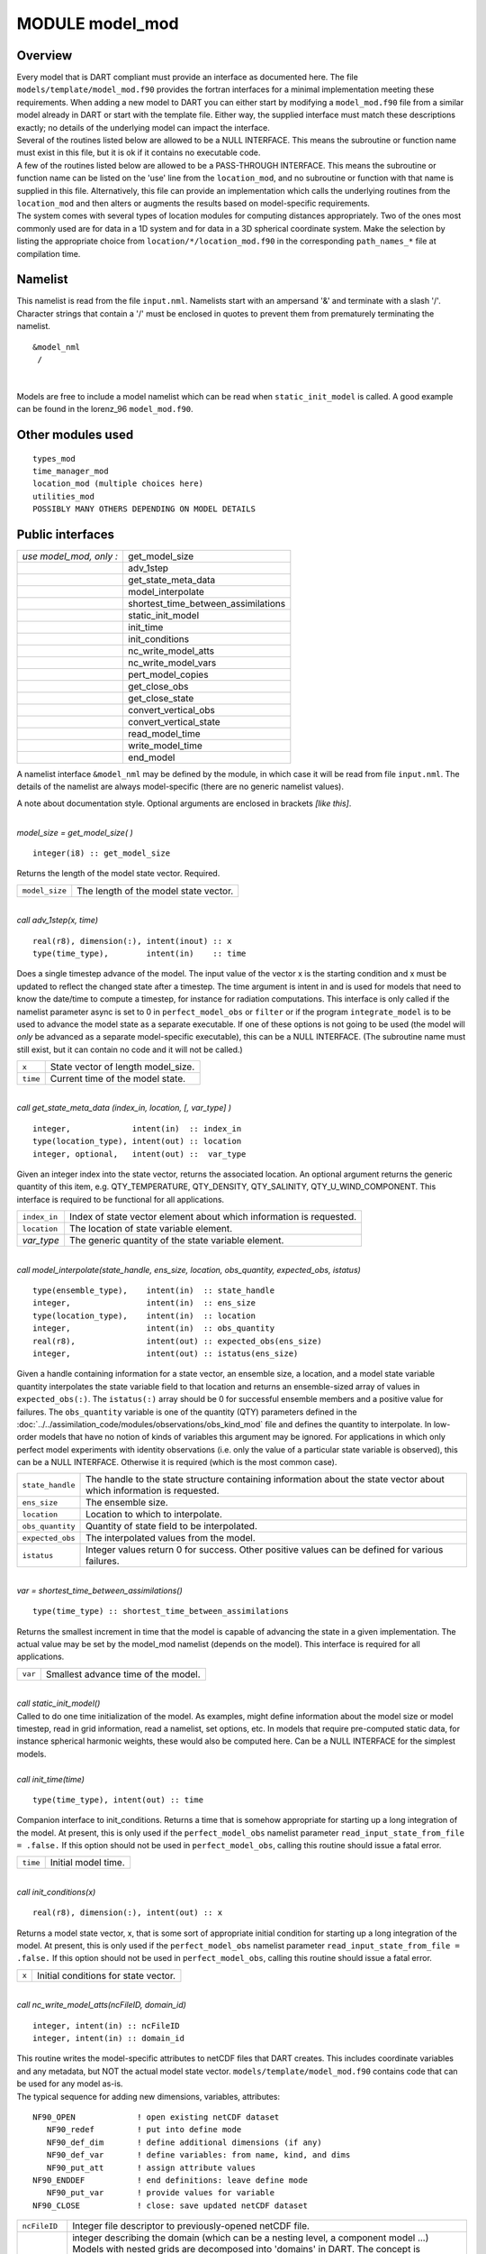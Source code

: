 MODULE model_mod
================

Overview
--------

| Every model that is DART compliant must provide an interface as documented here. The file
  ``models/template/model_mod.f90`` provides the fortran interfaces for a minimal implementation meeting these
  requirements. When adding a new model to DART you can either start by modifying a ``model_mod.f90`` file from a
  similar model already in DART or start with the template file. Either way, the supplied interface must match these
  descriptions exactly; no details of the underlying model can impact the interface.
| Several of the routines listed below are allowed to be a NULL INTERFACE. This means the subroutine or function name
  must exist in this file, but it is ok if it contains no executable code.
| A few of the routines listed below are allowed to be a PASS-THROUGH INTERFACE. This means the subroutine or function
  name can be listed on the 'use' line from the ``location_mod``, and no subroutine or function with that name is
  supplied in this file. Alternatively, this file can provide an implementation which calls the underlying routines from
  the ``location_mod`` and then alters or augments the results based on model-specific requirements.
| The system comes with several types of location modules for computing distances appropriately. Two of the ones most
  commonly used are for data in a 1D system and for data in a 3D spherical coordinate system. Make the selection by
  listing the appropriate choice from ``location/*/location_mod.f90`` in the corresponding ``path_names_*`` file at
  compilation time.

Namelist
--------

This namelist is read from the file ``input.nml``. Namelists start with an ampersand '&' and terminate with a slash '/'.
Character strings that contain a '/' must be enclosed in quotes to prevent them from prematurely terminating the
namelist.

::

   &model_nml 
    /

| 

Models are free to include a model namelist which can be read when ``static_init_model`` is called. A good example can
be found in the lorenz_96 ``model_mod.f90``.

Other modules used
------------------

::

   types_mod
   time_manager_mod
   location_mod (multiple choices here)
   utilities_mod
   POSSIBLY MANY OTHERS DEPENDING ON MODEL DETAILS

Public interfaces
-----------------

======================= ===================================
*use model_mod, only :* get_model_size
\                       adv_1step
\                       get_state_meta_data
\                       model_interpolate
\                       shortest_time_between_assimilations
\                       static_init_model
\                       init_time
\                       init_conditions
\                       nc_write_model_atts
\                       nc_write_model_vars
\                       pert_model_copies
\                       get_close_obs
\                       get_close_state
\                       convert_vertical_obs
\                       convert_vertical_state
\                       read_model_time
\                       write_model_time
\                       end_model
======================= ===================================

A namelist interface ``&model_nml`` may be defined by the module, in which case it will be read from file ``input.nml``.
The details of the namelist are always model-specific (there are no generic namelist values).

A note about documentation style. Optional arguments are enclosed in brackets *[like this]*.

| 

.. container:: routine

   *model_size = get_model_size( )*
   ::

      integer(i8) :: get_model_size

.. container:: indent1

   Returns the length of the model state vector. Required.

   ============== =====================================
   ``model_size`` The length of the model state vector.
   ============== =====================================

| 

.. container:: routine

   *call adv_1step(x, time)*
   ::

      real(r8), dimension(:), intent(inout) :: x
      type(time_type),        intent(in)    :: time

.. container:: indent1

   Does a single timestep advance of the model. The input value of the vector x is the starting condition and x must be
   updated to reflect the changed state after a timestep. The time argument is intent in and is used for models that
   need to know the date/time to compute a timestep, for instance for radiation computations. This interface is only
   called if the namelist parameter async is set to 0 in ``perfect_model_obs`` or ``filter`` or if the program
   ``integrate_model`` is to be used to advance the model state as a separate executable. If one of these options is not
   going to be used (the model will *only* be advanced as a separate model-specific executable), this can be a NULL
   INTERFACE. (The subroutine name must still exist, but it can contain no code and it will not be called.)

   ======== ==================================
   ``x``    State vector of length model_size.
   ``time`` Current time of the model state.
   ======== ==================================

| 

.. container:: routine

   *call get_state_meta_data (index_in, location, [, var_type] )*
   ::

      integer,             intent(in)  :: index_in
      type(location_type), intent(out) :: location
      integer, optional,   intent(out) ::  var_type 

.. container:: indent1

   Given an integer index into the state vector, returns the associated location. An optional argument returns the
   generic quantity of this item, e.g. QTY_TEMPERATURE, QTY_DENSITY, QTY_SALINITY, QTY_U_WIND_COMPONENT. This interface
   is required to be functional for all applications.

   ============ ===================================================================
   ``index_in`` Index of state vector element about which information is requested.
   ``location`` The location of state variable element.
   *var_type*   The generic quantity of the state variable element.
   ============ ===================================================================

| 

.. container:: routine

   *call model_interpolate(state_handle, ens_size, location, obs_quantity, expected_obs, istatus)*
   ::

      type(ensemble_type),    intent(in)  :: state_handle
      integer,                intent(in)  :: ens_size
      type(location_type),    intent(in)  :: location
      integer,                intent(in)  :: obs_quantity
      real(r8),               intent(out) :: expected_obs(ens_size)
      integer,                intent(out) :: istatus(ens_size)

.. container:: indent1

   Given a handle containing information for a state vector, an ensemble size, a location, and a model state variable
   quantity interpolates the state variable field to that location and returns an ensemble-sized array of values in
   ``expected_obs(:)``. The ``istatus(:)`` array should be 0 for successful ensemble members and a positive value for
   failures. The ``obs_quantity`` variable is one of the quantity (QTY) parameters defined in the
   :doc:`../../assimilation_code/modules/observations/obs_kind_mod` file and defines the quantity to interpolate. In
   low-order models that have no notion of kinds of variables this argument may be ignored. For applications in which
   only perfect model experiments with identity observations (i.e. only the value of a particular state variable is
   observed), this can be a NULL INTERFACE. Otherwise it is required (which is the most common case).

   +------------------+--------------------------------------------------------------------------------------------------+
   | ``state_handle`` | The handle to the state structure containing information about the state vector about which      |
   |                  | information is requested.                                                                        |
   +------------------+--------------------------------------------------------------------------------------------------+
   | ``ens_size``     | The ensemble size.                                                                               |
   +------------------+--------------------------------------------------------------------------------------------------+
   | ``location``     | Location to which to interpolate.                                                                |
   +------------------+--------------------------------------------------------------------------------------------------+
   | ``obs_quantity`` | Quantity of state field to be interpolated.                                                      |
   +------------------+--------------------------------------------------------------------------------------------------+
   | ``expected_obs`` | The interpolated values from the model.                                                          |
   +------------------+--------------------------------------------------------------------------------------------------+
   | ``istatus``      | Integer values return 0 for success. Other positive values can be defined for various failures.  |
   +------------------+--------------------------------------------------------------------------------------------------+

| 

.. container:: routine

   *var = shortest_time_between_assimilations()*
   ::

      type(time_type) :: shortest_time_between_assimilations

.. container:: indent1

   Returns the smallest increment in time that the model is capable of advancing the state in a given implementation.
   The actual value may be set by the model_mod namelist (depends on the model). This interface is required for all
   applications.

   ======= ===================================
   ``var`` Smallest advance time of the model.
   ======= ===================================

| 

.. container:: routine

   *call static_init_model()*

.. container:: indent1

   Called to do one time initialization of the model. As examples, might define information about the model size or
   model timestep, read in grid information, read a namelist, set options, etc. In models that require pre-computed
   static data, for instance spherical harmonic weights, these would also be computed here. Can be a NULL INTERFACE for
   the simplest models.

| 

.. container:: routine

   *call init_time(time)*
   ::

      type(time_type), intent(out) :: time

.. container:: indent1

   Companion interface to init_conditions. Returns a time that is somehow appropriate for starting up a long integration
   of the model. At present, this is only used if the ``perfect_model_obs`` namelist parameter
   ``read_input_state_from_file = .false.`` If this option should not be used in ``perfect_model_obs``, calling this
   routine should issue a fatal error.

   ======== ===================
   ``time`` Initial model time.
   ======== ===================

| 

.. container:: routine

   *call init_conditions(x)*
   ::

      real(r8), dimension(:), intent(out) :: x

.. container:: indent1

   Returns a model state vector, x, that is some sort of appropriate initial condition for starting up a long
   integration of the model. At present, this is only used if the ``perfect_model_obs`` namelist parameter
   ``read_input_state_from_file = .false.`` If this option should not be used in ``perfect_model_obs``, calling this
   routine should issue a fatal error.

   ===== ====================================
   ``x`` Initial conditions for state vector.
   ===== ====================================

| 

.. container:: routine

   *call nc_write_model_atts(ncFileID, domain_id)*
   ::

      integer, intent(in) :: ncFileID
      integer, intent(in) :: domain_id

.. container:: indent1

   | This routine writes the model-specific attributes to netCDF files that DART creates. This includes coordinate
     variables and any metadata, but NOT the actual model state vector. ``models/template/model_mod.f90`` contains code
     that can be used for any model as-is.
   | The typical sequence for adding new dimensions, variables, attributes:

   ::

      NF90_OPEN             ! open existing netCDF dataset               
         NF90_redef         ! put into define mode                       
         NF90_def_dim       ! define additional dimensions (if any)     
         NF90_def_var       ! define variables: from name, kind, and dims
         NF90_put_att       ! assign attribute values                    
      NF90_ENDDEF           ! end definitions: leave define mode         
         NF90_put_var       ! provide values for variable                
      NF90_CLOSE            ! close: save updated netCDF dataset        

   +---------------+-----------------------------------------------------------------------------------------------------+
   | ``ncFileID``  | Integer file descriptor to previously-opened netCDF file.                                           |
   +---------------+-----------------------------------------------------------------------------------------------------+
   | ``domain_id`` | integer describing the domain (which can be a nesting level, a component model ...) Models with     |
   |               | nested grids are decomposed into 'domains' in DART. The concept is extended to refer to 'coupled'   |
   |               | models where one model component may be the atmosphere, another component may be the ocean, or      |
   |               | land, or ionosphere ... these would be referenced as different domains.                             |
   +---------------+-----------------------------------------------------------------------------------------------------+

| 

.. container:: routine

   *call nc_write_model_vars(ncFileID, domain_id, state_ens_handle [, memberindex] [, timeindex])*
   ::

      integer,             intent(in) :: ncFileID
      integer,             intent(in) :: domain_id
      type(ensemble_type), intent(in) :: state_ens_handle
      integer, optional,   intent(in) :: memberindex
      integer, optional,   intent(in) :: timeindex

.. container:: indent1

   | This routine may be used to write the model-specific state vector (data) to a netCDF file. Only used if
     ``model_mod_writes_state_variables = .true.``
   | Typical sequence for adding new dimensions,variables,attributes:

   ::

      NF90_OPEN             ! open existing netCDF dataset               
         NF90_redef         ! put into define mode                       
         NF90_def_dim       ! define additional dimensions (if any)      
         NF90_def_var       ! define variables: from name, kind, and dims
         NF90_put_att       ! assign attribute values                    
      NF90_ENDDEF           ! end definitions: leave define mode         
         NF90_put_var       ! provide values for variable                
      NF90_CLOSE            ! close: save updated netCDF dataset         

   +----------------------+----------------------------------------------------------------------------------------------+
   | ``ncFileID``         | file descriptor to previously-opened netCDF file.                                            |
   +----------------------+----------------------------------------------------------------------------------------------+
   | ``domain_id``        | integer describing the domain (which can be a nesting level, a component model ...)          |
   +----------------------+----------------------------------------------------------------------------------------------+
   | ``state_ens_handle`` | The handle to the state structure containing information about the state vector about which  |
   |                      | information is requested.                                                                    |
   +----------------------+----------------------------------------------------------------------------------------------+
   | ``memberindex``      | Integer index of ensemble member to be written.                                              |
   +----------------------+----------------------------------------------------------------------------------------------+
   | ``timeindex``        | The timestep counter for the given state.                                                    |
   +----------------------+----------------------------------------------------------------------------------------------+

| 

.. container:: routine

   *call pert_model_copies(state_ens_handle, ens_size, pert_amp, interf_provided)*
   ::

      type(ensemble_type), intent(inout) :: state_ens_handle
      integer,             intent(in)    :: ens_size
      real(r8),            intent(in)    :: pert_amp
      logical,             intent(out)   :: interf_provided

.. container:: indent1

   Given an ensemble handle, the ensemble size, and a perturbation amplitude; perturb the ensemble. Used to generate
   initial conditions for spinning up ensembles. If the ``model_mod`` does not want to do this, instead allowing the
   default algorithms in ``filter`` to take effect, ``interf_provided =&nbps;.false.`` and the routine can be trivial.
   Otherwise, ``interf_provided`` must be returned as ``.true.``

   +----------------------+----------------------------------------------------------------------------------------------+
   | ``state_ens_handle`` | The handle containing an ensemble of state vectors to be perturbed.                          |
   +----------------------+----------------------------------------------------------------------------------------------+
   | ``ens_size``         | The number of ensemble members to perturb.                                                   |
   +----------------------+----------------------------------------------------------------------------------------------+
   | ``pert_amp``         | the amplitude of the perturbations. The interpretation is based on the model-specific        |
   |                      | implementation.                                                                              |
   +----------------------+----------------------------------------------------------------------------------------------+
   | ``interf_provided``  | Returns false if model_mod cannot do this, else true.                                        |
   +----------------------+----------------------------------------------------------------------------------------------+

| 

.. container:: routine

   *call get_close_obs(gc, base_loc, base_type, locs, loc_qtys, loc_types, num_close, close_ind [, dist] [,
   state_handle)*
   ::

      type(get_close_type),          intent(in)  :: gc
      type(location_type),           intent(in)  :: base_loc
      integer,                       intent(in)  :: base_type
      type(location_type),           intent(in)  :: locs(:)
      integer,                       intent(in)  :: loc_qtys(:)
      integer,                       intent(in)  :: loc_types(:)
      integer,                       intent(out) :: num_close
      integer,                       intent(out) :: close_ind(:)
      real(r8),            optional, intent(out) :: dist(:)
      type(ensemble_type), optional, intent(in)  :: state_handle

.. container:: indent1

   | Given a location and quantity, compute the distances to all other locations in the ``obs`` list. The return values
     are the number of items which are within maxdist of the base, the index numbers in the original obs list, and
     optionally the distances. The ``gc`` contains precomputed information to speed the computations.
   | In general this is a PASS-THROUGH ROUTINE. It is listed on the use line for the locations_mod, and in the public
     list for this module, but has no subroutine declaration and no other code in this module:

   ::

      use location_mod, only: get_close_obs

      public :: get_close_obs

   However, if the model needs to alter the values or wants to supply an alternative implementation it can intercept the
   call like so:

   ::

      use location_mod, only: &
              lm_get_close_obs => get_close_obs
              
      public :: get_close_obs

   In this case a local ``get_close_obs()`` routine must be supplied. To call the original code in the location module
   use:

   ::

      call lm_get_close_obs(gc, base_loc, ...)

   | This subroutine will be called after ``get_close_maxdist_init`` and ``get_close_obs_init``.
   | In most cases the PASS-THROUGH ROUTINE will be used, but some models need to alter the actual distances depending
     on the observation or state vector kind, or based on the observation or state vector location. It is reasonable in
     this case to leave ``get_close_maxdist_init()`` and ``get_close_obs_init()`` as pass-through routines and intercept
     only ``get_close_obs()``. The local ``get_close_obs()`` can first call the location mod routine and let it return a
     list of values, and then inspect the list and alter or remove any entries as needed. See the CAM and WRF model_mod
     files for examples of this use.

   +------------------+--------------------------------------------------------------------------------------------------+
   | ``gc``           | The get_close_type which stores precomputed information about the locations to speed up          |
   |                  | searching                                                                                        |
   +------------------+--------------------------------------------------------------------------------------------------+
   | ``base_loc``     | Reference location. The distances will be computed between this location and every other         |
   |                  | location in the obs list                                                                         |
   +------------------+--------------------------------------------------------------------------------------------------+
   | ``base_type``    | The DART quantity at the ``base_loc``                                                            |
   +------------------+--------------------------------------------------------------------------------------------------+
   | ``locs(:)``      | Compute the distance between the ``base_loc`` and each of the locations in this list             |
   +------------------+--------------------------------------------------------------------------------------------------+
   | ``loc_qtys(:)``  | The corresponding quantity of each item in the ``locs`` list                                     |
   +------------------+--------------------------------------------------------------------------------------------------+
   | ``loc_types(:)`` | The corresponding type of each item in the ``locs`` list. This is not available in the default   |
   |                  | implementation but may be used in custom implementations.                                        |
   +------------------+--------------------------------------------------------------------------------------------------+
   | ``num_close``    | The number of items from the ``locs`` list which are within maxdist of the base location         |
   +------------------+--------------------------------------------------------------------------------------------------+
   | ``close_ind(:)`` | The list of index numbers from the ``locs`` list which are within maxdist of the base location   |
   +------------------+--------------------------------------------------------------------------------------------------+
   | ``dist(:)``      | If present, return the distance between each entry in the close_ind list and the base location.  |
   |                  | If not present, all items in the obs list which are closer than maxdist will be added to the     |
   |                  | list but the overhead of computing the exact distances will be skipped.                          |
   +------------------+--------------------------------------------------------------------------------------------------+
   | ``state_handle`` | The handle to the state structure containing information about the state vector about which      |
   |                  | information is requested.                                                                        |
   +------------------+--------------------------------------------------------------------------------------------------+

| 

.. container:: routine

   *call get_close_state(gc, base_loc, base_type, state_loc, state_qtys, state_indx, num_close, close_ind [, dist,
   state_handle])*
   ::

      type(get_close_type),          intent(in)    :: gc
      type(location_type),           intent(inout) :: base_loc
      integer,                       intent(in)    :: base_type
      type(location_type),           intent(inout) :: state_loc(:)
      integer,                       intent(in)    :: state_qtys(:)
      integer(i8),                   intent(in)    :: state_indx(:)
      integer,                       intent(out)   :: num_close
      integer,                       intent(out)   :: close_ind(:)
      real(r8),            optional, intent(out)   :: dist(:)
      type(ensemble_type), optional, intent(in)    :: state_handle

.. container:: indent1

   | Given a location and quantity, compute the distances to all other locations in the ``state_loc`` list. The return
     values are the number of items which are within maxdist of the base, the index numbers in the original state_loc
     list, and optionally the distances. The ``gc`` contains precomputed information to speed the computations.
   | In general this is a PASS-THROUGH ROUTINE. It is listed on the use line for the locations_mod, and in the public
     list for this module, but has no subroutine declaration and no other code in this module:

   ::

      use location_mod, only: get_close_state

      public :: get_close_state

   However, if the model needs to alter the values or wants to supply an alternative implementation it can intercept the
   call like so:

   ::

      use location_mod, only: &
              lm_get_close_state => get_close_state
              
      public :: get_close_state

   In this case a local ``get_close_state()`` routine must be supplied. To call the original code in the location module
   use:

   ::

      call loc_get_close_state(gc, base_loc, ...)

   | This subroutine will be called after ``get_close_maxdist_init`` and ``get_close_state_init``.
   | In most cases the PASS-THROUGH ROUTINE will be used, but some models need to alter the actual distances depending
     on the observation or state vector kind, or based on the observation or state vector location. It is reasonable in
     this case to leave ``get_close_maxdist_init()`` and ``get_close_state_init()`` as pass-through routines and
     intercept only ``get_close_state()``. The local ``get_close_state()`` can first call the location mod routine and
     let it return a list of values, and then inspect the list and alter or remove any entries as needed. See the CAM
     and WRF model_mod files for examples of this use.

   +-------------------+-------------------------------------------------------------------------------------------------+
   | ``gc``            | The get_close_type which stores precomputed information about the locations to speed up         |
   |                   | searching                                                                                       |
   +-------------------+-------------------------------------------------------------------------------------------------+
   | ``base_loc``      | Reference location. The distances will be computed between this location and every other        |
   |                   | location in the list                                                                            |
   +-------------------+-------------------------------------------------------------------------------------------------+
   | ``base_type``     | The DART quantity at the ``base_loc``                                                           |
   +-------------------+-------------------------------------------------------------------------------------------------+
   | ``state_loc(:)``  | Compute the distance between the ``base_loc`` and each of the locations in this list            |
   +-------------------+-------------------------------------------------------------------------------------------------+
   | ``state_qtys(:)`` | The corresponding quantity of each item in the ``state_loc`` list                               |
   +-------------------+-------------------------------------------------------------------------------------------------+
   | ``state_indx(:)`` | The corresponding DART index of each item in the ``state_loc`` list. This is not available in   |
   |                   | the default implementation but may be used in custom implementations.                           |
   +-------------------+-------------------------------------------------------------------------------------------------+
   | ``num_close``     | The number of items from the ``state_loc`` list which are within maxdist of the base location   |
   +-------------------+-------------------------------------------------------------------------------------------------+
   | ``close_ind(:)``  | The list of index numbers from the ``state_loc`` list which are within maxdist of the base      |
   |                   | location                                                                                        |
   +-------------------+-------------------------------------------------------------------------------------------------+
   | ``dist(:)``       | If present, return the distance between each entry in the ``close_ind`` list and the base       |
   |                   | location. If not present, all items in the ``state_loc`` list which are closer than maxdist     |
   |                   | will be added to the list but the overhead of computing the exact distances will be skipped.    |
   +-------------------+-------------------------------------------------------------------------------------------------+
   | ``state_handle``  | The handle to the state structure containing information about the state vector about which     |
   |                   | information is requested.                                                                       |
   +-------------------+-------------------------------------------------------------------------------------------------+

| 

.. container:: routine

   *call convert_vertical_obs(state_handle, num, locs, loc_qtys, loc_types, which_vert, status)*
   ::

      type(ensemble_type), intent(in)  :: state_handle
      integer,             intent(in)  :: num
      type(location_type), intent(in)  :: locs(:)
      integer,             intent(in)  :: loc_qtys(:)
      integer,             intent(in)  :: loc_types(:)
      integer,             intent(in)  :: which_vert
      integer,             intent(out) :: status(:)

.. container:: indent1

   Converts the observations to the desired vertical localization coordinate system. Some models (toy models with no
   'real' observations) will not need this. Most (real) models have observations in one or more coordinate systems
   (pressure, height) and the model is generally represented in only one coordinate system. To be able to interpolate
   the model state to the observation location, or to compute the true distance between the state and the observation,
   it is necessary to convert everything to a single coodinate system.

   +------------------+--------------------------------------------------------------------------------------------------+
   | ``state_handle`` | The handle to the state.                                                                         |
   +------------------+--------------------------------------------------------------------------------------------------+
   | ``num``          | the number of observation locations                                                              |
   +------------------+--------------------------------------------------------------------------------------------------+
   | ``locs``         | the array of observation locations                                                               |
   +------------------+--------------------------------------------------------------------------------------------------+
   | ``loc_qtys``     | the array of observation quantities.                                                             |
   +------------------+--------------------------------------------------------------------------------------------------+
   | ``loc_types``    | the array of observation types.                                                                  |
   +------------------+--------------------------------------------------------------------------------------------------+
   | ``which_vert``   | the desired vertical coordinate system. There is a table in the ``location_mod.f90`` that        |
   |                  | relates integers to vertical coordinate systems.                                                 |
   +------------------+--------------------------------------------------------------------------------------------------+
   | ``status``       | Success or failure of the vertical conversion. If ``istatus = 0``, the conversion was a success. |
   |                  | Any other value is a failure.                                                                    |
   +------------------+--------------------------------------------------------------------------------------------------+

| 

.. container:: routine

   *call convert_vertical_state(state_handle, num, locs, loc_qtys, loc_types, which_vert, status)*
   ::

      type(ensemble_type), intent(in)  :: state_handle
      integer,             intent(in)  :: num
      type(location_type), intent(in)  :: locs(:)
      integer,             intent(in)  :: loc_qtys(:)
      integer,             intent(in)  :: loc_indx(:)
      integer,             intent(in)  :: which_vert
      integer,             intent(out) :: status(:)

.. container:: indent1

   Converts the state to the desired vertical localization coordinate system. Some models (toy models with no 'real'
   observations) will not need this. To compute the true distance between the state and the observation, it is necessary
   to convert everything to a single coodinate system.

   +------------------+--------------------------------------------------------------------------------------------------+
   | ``state_handle`` | The handle to the state.                                                                         |
   +------------------+--------------------------------------------------------------------------------------------------+
   | ``num``          | the number of state locations                                                                    |
   +------------------+--------------------------------------------------------------------------------------------------+
   | ``locs``         | the array of state locations                                                                     |
   +------------------+--------------------------------------------------------------------------------------------------+
   | ``loc_qtys``     | the array of state quantities.                                                                   |
   +------------------+--------------------------------------------------------------------------------------------------+
   | ``loc_indx``     | the array of state indices.                                                                      |
   +------------------+--------------------------------------------------------------------------------------------------+
   | ``which_vert``   | the desired vertical coordinate system. There is a table in the ``location_mod.f90`` that        |
   |                  | relates integers to vertical coordinate systems.                                                 |
   +------------------+--------------------------------------------------------------------------------------------------+
   | ``status``       | Success or failure of the vertical conversion. If ``istatus = 0``, the conversion was a success. |
   |                  | Any other value is a failure.                                                                    |
   +------------------+--------------------------------------------------------------------------------------------------+

| 

.. container:: routine

   *model_time = read_model_time(filename)*
   ::

      character(len=*), intent(in) :: filename
      type(time_type)              :: model_time

.. container:: indent1

   Reads the valid time of the model state in a netCDF file. There is a default routine in
   ``assimilation_code/modules/io/dart_time_io_mod.f90`` that can be used as a pass-through. That routine will read the
   **last** timestep of a 'time' variable - which is the same strategy used for reading netCDF files that have multiple
   timesteps in them. If your model has some other representation of time (i.e. it does not use a netCDF variable named
   'time') - you will have to write this routine.

   ============= ====================================
   ``ncid``      handle to an open netCDF file
   ``dart_time`` The current time of the model state.
   ============= ====================================

| 

.. container:: routine

   *call write_model_time(ncid, dart_time)*
   ::

      integer,          intent(in) :: ncid
      type(time_type),  intent(in) :: dart_time

.. container:: indent1

   Writes the assimilation time to a netCDF file. There is a default routine in
   ``assimilation_code/modules/io/dart_time_io_mod.f90`` that can be used as a pass-through. If your model has some
   other representation of time (i.e. it does not use a netCDF variable named 'time') - you will have to write this
   routine.

   ============= ====================================
   ``ncid``      handle to an open netCDF file
   ``dart_time`` The current time of the model state.
   ============= ====================================

| 

.. container:: routine

   *call end_model()*

.. container:: indent1

   Does any shutdown and clean-up needed for model. Can be a NULL INTERFACE if the model has no need to clean up
   storage, etc.

Files
-----

-  Models are free to read and write files as they see fit.

References
----------

#. none

Private components
------------------

N/A
